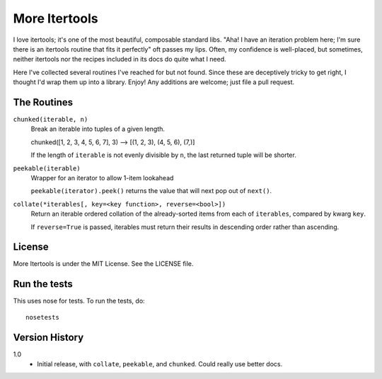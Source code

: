==============
More Itertools
==============

I love itertools; it's one of the most beautiful, composable standard libs.
"Aha! I have an iteration problem here; I'm sure there is an itertools routine
that fits it perfectly" oft passes my lips. Often, my confidence is
well-placed, but sometimes, neither itertools nor the recipes included in its
docs do quite what I need.

Here I've collected several routines I've reached for but not found. Since
these are deceptively tricky to get right, I thought I'd wrap them up into a
library. Enjoy! Any additions are welcome; just file a pull request.


The Routines
============

``chunked(iterable, n)``
    Break an iterable into tuples of a given length.

    chunked([1, 2, 3, 4, 5, 6, 7], 3) --> [(1, 2, 3), (4, 5, 6), (7,)]

    If the length of ``iterable`` is not evenly divisible by ``n``, the last
    returned tuple will be shorter.

``peekable(iterable)``
    Wrapper for an iterator to allow 1-item lookahead
    
    ``peekable(iterator).peek()`` returns the value that will next pop out of
    ``next()``.

``collate(*iterables[, key=<key function>, reverse=<bool>])``
    Return an iterable ordered collation of the already-sorted items
    from each of ``iterables``, compared by kwarg ``key``.

    If ``reverse=True`` is passed, iterables must return their results in
    descending order rather than ascending.


License
=======

More Itertools is under the MIT License. See the LICENSE file.


Run the tests
=============

This uses nose for tests. To run the tests, do::

    nosetests


Version History
===============

1.0
    * Initial release, with ``collate``, ``peekable``, and ``chunked``. Could
      really use better docs.
